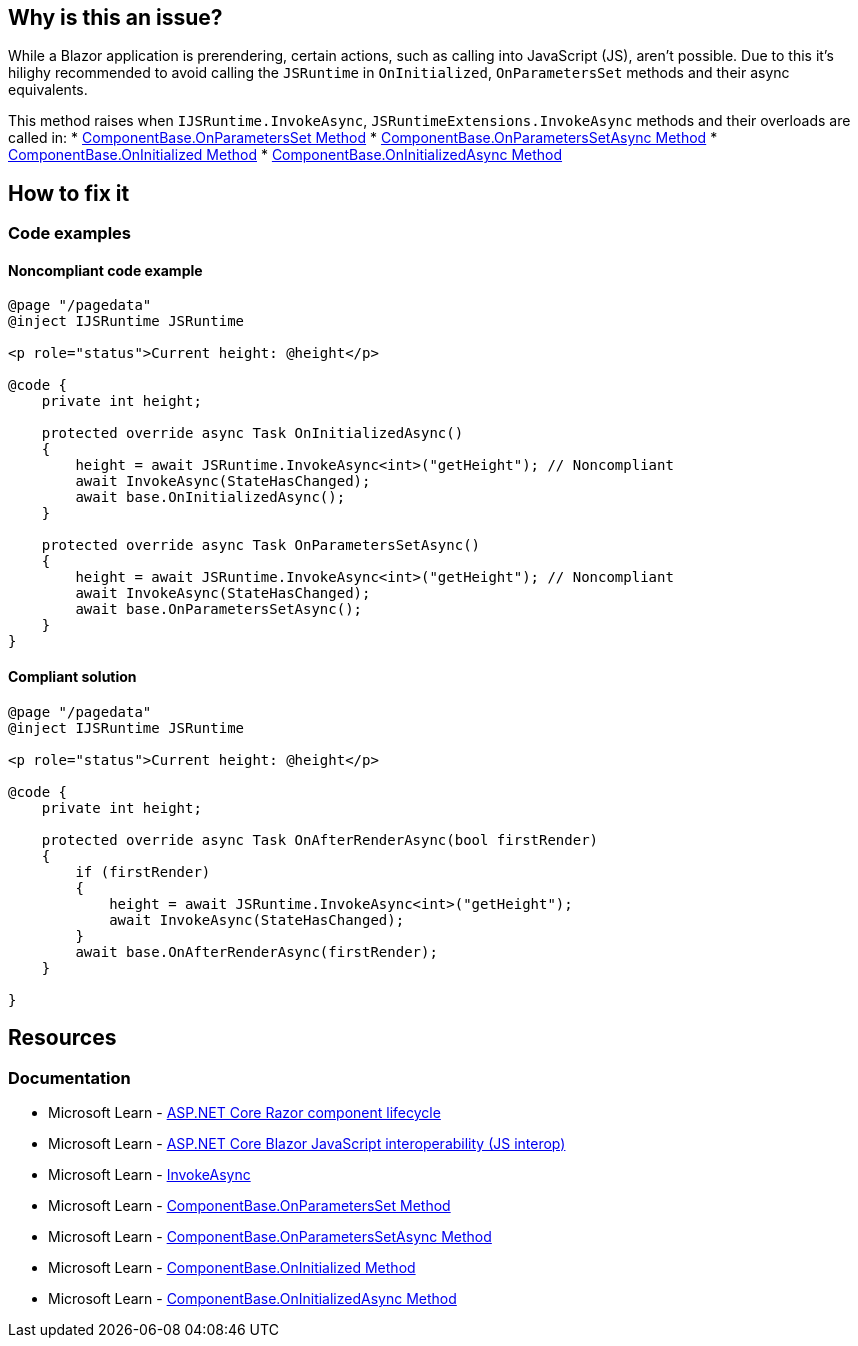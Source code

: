 == Why is this an issue?

While a Blazor application is prerendering, certain actions, such as calling into JavaScript (JS), aren't possible. Due to this it's hilighy recommended to avoid calling the `JSRuntime` in `OnInitialized`, `OnParametersSet` methods and their async equivalents.

This method raises when `IJSRuntime.InvokeAsync`, `JSRuntimeExtensions.InvokeAsync` methods and their overloads  are called in:
* https://learn.microsoft.com/en-us/dotnet/api/microsoft.aspnetcore.components.componentbase.onparametersset[ComponentBase.OnParametersSet Method]
* https://learn.microsoft.com/en-us/dotnet/api/microsoft.aspnetcore.components.componentbase.onparameterssetasync[ComponentBase.OnParametersSetAsync Method]
* https://learn.microsoft.com/en-us/dotnet/api/microsoft.aspnetcore.components.componentbase.oninitialized[ComponentBase.OnInitialized Method]
* https://learn.microsoft.com/en-us/dotnet/api/microsoft.aspnetcore.components.componentbase.oninitializedasync[ComponentBase.OnInitializedAsync Method]

== How to fix it

=== Code examples

==== Noncompliant code example

[source,csharp,diff-id=1,diff-type=noncompliant]
----
@page "/pagedata"
@inject IJSRuntime JSRuntime

<p role="status">Current height: @height</p>

@code {
    private int height;

    protected override async Task OnInitializedAsync()
    {
        height = await JSRuntime.InvokeAsync<int>("getHeight"); // Noncompliant
        await InvokeAsync(StateHasChanged);
        await base.OnInitializedAsync();
    }

    protected override async Task OnParametersSetAsync()
    {
        height = await JSRuntime.InvokeAsync<int>("getHeight"); // Noncompliant
        await InvokeAsync(StateHasChanged);
        await base.OnParametersSetAsync();
    }
}
----

==== Compliant solution

[source,csharp,diff-id=1,diff-type=compliant]
----
@page "/pagedata"
@inject IJSRuntime JSRuntime

<p role="status">Current height: @height</p>

@code {
    private int height;

    protected override async Task OnAfterRenderAsync(bool firstRender)
    {
        if (firstRender)
        {
            height = await JSRuntime.InvokeAsync<int>("getHeight");
            await InvokeAsync(StateHasChanged);
        }
        await base.OnAfterRenderAsync(firstRender);
    }

}
----

== Resources

=== Documentation

* Microsoft Learn - https://learn.microsoft.com/en-us/aspnet/core/blazor/components/lifecycle[ASP.NET Core Razor component lifecycle]
* Microsoft Learn - https://learn.microsoft.com/en-us/aspnet/core/blazor/javascript-interoperability[ASP.NET Core Blazor JavaScript interoperability (JS interop)]
* Microsoft Learn - https://learn.microsoft.com/en-us/dotnet/api/microsoft.jsinterop.ijsruntime.invokeasync#microsoft-jsinterop-ijsruntime-invokeasync-1[InvokeAsync]
* Microsoft Learn - https://learn.microsoft.com/en-us/dotnet/api/microsoft.aspnetcore.components.componentbase.onparametersset[ComponentBase.OnParametersSet Method]
* Microsoft Learn - https://learn.microsoft.com/en-us/dotnet/api/microsoft.aspnetcore.components.componentbase.onparameterssetasync[ComponentBase.OnParametersSetAsync Method]
* Microsoft Learn - https://learn.microsoft.com/en-us/dotnet/api/microsoft.aspnetcore.components.componentbase.oninitialized[ComponentBase.OnInitialized Method]
* Microsoft Learn - https://learn.microsoft.com/en-us/dotnet/api/microsoft.aspnetcore.components.componentbase.oninitializedasync[ComponentBase.OnInitializedAsync Method]
